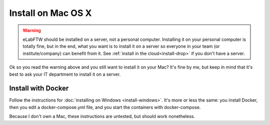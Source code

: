 .. _install-mac:

Install on Mac OS X
===================

.. image:: img/apple.png
    :align: center
    :alt: apple

.. warning:: eLabFTW should be installed on a server, not a personal computer. Installing it on your personal computer is totally fine, but in the end, what you want is to install it on a server so everyone in your team (or institute/company) can benefit from it. See :ref:`install in the cloud<install-drop>` if you don't have a server.

Ok so you read the warning above and you still want to install it on your Mac? It's fine by me, but keep in mind that it's best to ask your IT department to install it on a server.

Install with Docker
-------------------

Follow the instructions for :doc:`installing on Windows <install-windows>`. It's more or less the same: you install Docker, then you edit a docker-compose.yml file, and you start the containers with docker-compose.

Because I don't own a Mac, these instructions are untested, but should work nonetheless.
